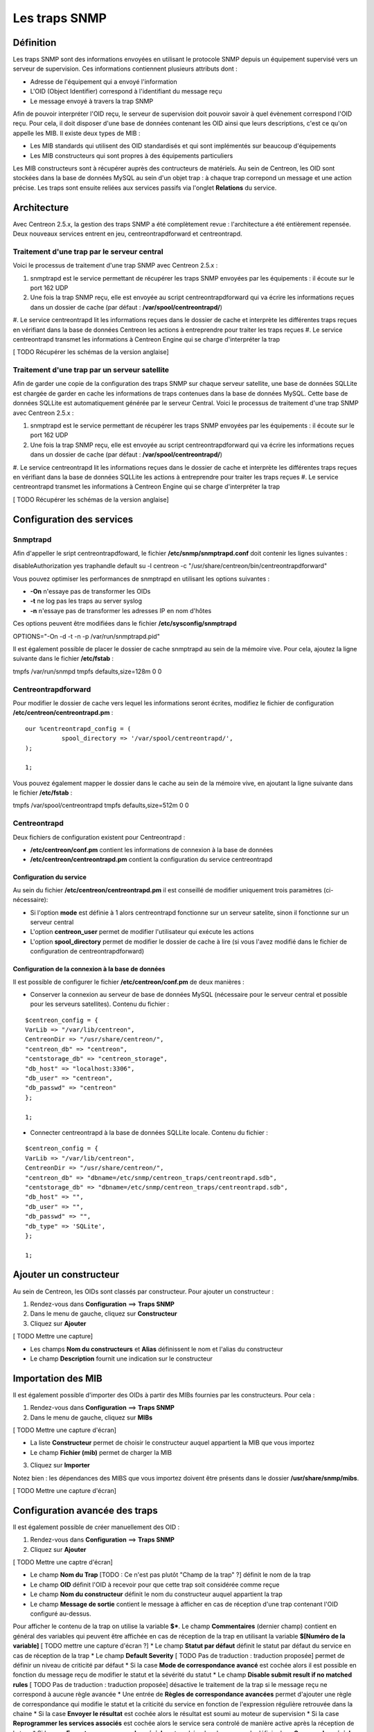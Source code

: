 ==============
Les traps SNMP
==============

**********
Définition
**********

Les traps SNMP sont des informations envoyées en utilisant le protocole SNMP depuis un équipement supervisé vers un serveur de supervision.
Ces informations contiennent plusieurs attributs dont :

* Adresse de l'équipement qui a envoyé l'information
* L'OID (Object Identifier) correspond à l'identifiant du message reçu
* Le message envoyé à travers la trap SNMP

Afin de pouvoir interpréter l'OID reçu, le serveur de supervision doit pouvoir savoir à quel évènement correspond l'OID reçu.
Pour cela, il doit disposer d'une base de données contenant les OID ainsi que leurs descriptions, c'est ce qu'on appelle les MIB.
Il existe deux types de MIB :

* Les MIB standards qui utilisent des OID standardisés et qui sont implémentés sur beaucoup d'équipements
* Les MIB constructeurs qui sont propres à des équipements particuliers

Les MIB constructeurs sont à récupérer auprès des contructeurs de matériels.
Au sein de Centreon, les OID sont stockées dans la base de données MySQL au sein d'un objet trap : à chaque trap correpond un message et une action précise.
Les traps sont ensuite reliées aux services passifs via l'onglet **Relations** du service.

************
Architecture
************

Avec Centreon 2.5.x, la gestion des traps SNMP a été complètement revue : l'architecture a été entièrement repensée. Deux nouveaux services entrent en jeu, centreontrapdforward et
centreontrapd.

Traitement d'une trap par le serveur central
--------------------------------------------

Voici le processus de traitement d'une trap SNMP avec Centreon 2.5.x :

#. snmptrapd est le service permettant de récupérer les traps SNMP envoyées par les équipements : il écoute sur le port 162 UDP
#. Une fois la trap SNMP reçu, elle est envoyée au script centreontrapdforward qui va écrire les informations reçues dans un dossier de cache (par défaut : **/var/spool/centreontrapd/**)
#. Le service centreontrapd lit les informations reçues dans le dossier de cache et interprète les différentes traps reçues en vérifiant dans la base de données Centreon les actions
à entreprendre pour traiter les traps reçues
#. Le service centreontrapd transmet les informations à Centreon Engine qui se charge d'interpréter la trap

[ TODO Récupérer les schémas de la version anglaise]

Traitement d'une trap par un serveur satellite
----------------------------------------------

Afin de garder une copie de la configuration des traps SNMP sur chaque serveur satellite, une base de données SQLLite est chargée de garder en cache les informations de traps
contenues dans la base de données MySQL. Cette base de données SQLLite est automatiquement générée par le serveur Central. Voici le processus de traitement d'une trap SNMP avec Centreon 2.5.x :

#. snmptrapd est le service permettant de récupérer les traps SNMP envoyées par les équipements : il écoute sur le port 162 UDP
#. Une fois la trap SNMP reçu, elle est envoyée au script centreontrapdforward qui va écrire les informations reçues dans un dossier de cache (par défaut : **/var/spool/centreontrapd/**)
#. Le service centreontrapd lit les informations reçues dans le dossier de cache et interprète les différentes traps reçues en vérifiant dans la base de données SQLLite les actions
à entreprendre pour traiter les traps reçues
#. Le service centreontrapd transmet les informations à Centreon Engine qui se charge d'interpréter la trap

[ TODO Récupérer les schémas de la version anglaise]

**************************
Configuration des services
**************************

Snmptrapd
---------

Afin d'appeller le sript centreontrapdfoward, le fichier **/etc/snmp/snmptrapd.conf** doit contenir les lignes suivantes :

::

disableAuthorization yes
traphandle default su -l centreon -c "/usr/share/centreon/bin/centreontrapdforward"

Vous pouvez optimiser les performances de snmptrapd en utilisant les options suivantes :

* **-On** n'essaye pas de transformer les OIDs
* **-t** ne log pas les traps au server syslog
* **-n** n'essaye pas de transformer les adresses IP en nom d'hôtes

Ces options peuvent être modifiées dans le fichier **/etc/sysconfig/snmptrapd**

::

OPTIONS="-On -d -t -n -p /var/run/snmptrapd.pid"

Il est également possible de placer le dossier de cache snmptrapd au sein de la mémoire vive. Pour cela, ajoutez la ligne suivante dans le fichier **/etc/fstab** :

::

tmpfs /var/run/snmpd                     tmpfs defaults,size=128m 0 0

Centreontrapdforward
--------------------

Pour modifier le dossier de cache vers lequel les informations seront écrites, modifiez le fichier de configuration **/etc/centreon/centreontrapd.pm** :

::

	our %centreontrapd_config = (
		  spool_directory => '/var/spool/centreontrapd/',
	);

	1;

Vous pouvez également mapper le dossier dans le cache au sein de la mémoire vive, en ajoutant la ligne suivante dans le fichier **/etc/fstab** :

::

tmpfs /var/spool/centreontrapd            tmpfs defaults,size=512m 0 0

Centreontrapd
-------------

Deux fichiers de configuration existent pour Centreontrapd :

* **/etc/centreon/conf.pm** contient les informations de connexion à la base de données
* **/etc/centreon/centreontrapd.pm** contient la configuration du service centreontrapd

Configuration du service
^^^^^^^^^^^^^^^^^^^^^^^^

Au sein du fichier **/etc/centreon/centreontrapd.pm** il est conseillé de modifier uniquement trois paramètres (ci-nécessaire):

* Si l'option **mode** est définie à 1 alors centreontrapd fonctionne sur un serveur satelite, sinon il fonctionne sur un serveur central
* L'option **centreon_user** permet de modifier l'utilisateur qui exécute les actions
* L'option **spool_directory** permet de modifier le dossier de cache à lire (si vous l'avez modifié dans le fichier de configuration de centreontrapdforward)

Configuration de la connexion à la base de données
^^^^^^^^^^^^^^^^^^^^^^^^^^^^^^^^^^^^^^^^^^^^^^^^^^

Il est possible de configurer le fichier **/etc/centreon/conf.pm** de deux manières :

* Conserver la connexion au serveur de base de données MySQL (nécessaire pour le serveur central et possible pour les serveurs satellites). Contenu du fichier :

::

	$centreon_config = {
	VarLib => "/var/lib/centreon",
	CentreonDir => "/usr/share/centreon/",
	"centreon_db" => "centreon",
	"centstorage_db" => "centreon_storage",
	"db_host" => "localhost:3306",
	"db_user" => "centreon",
	"db_passwd" => "centreon"
	};

	1;

* Connecter centreontrapd à la base de données SQLLite locale. Contenu du fichier :

::

	$centreon_config = {
	VarLib => "/var/lib/centreon",
	CentreonDir => "/usr/share/centreon/",
	"centreon_db" => "dbname=/etc/snmp/centreon_traps/centreontrapd.sdb",
	"centstorage_db" => "dbname=/etc/snmp/centreon_traps/centreontrapd.sdb",
	"db_host" => "",
	"db_user" => "",
	"db_passwd" => "",
	"db_type" => 'SQLite',
	};

	1;

***********************
Ajouter un constructeur
***********************

Au sein de Centreon, les OIDs sont classés par constructeur. Pour ajouter un constructeur :

#. Rendez-vous dans **Configuration** ==> **Traps SNMP**
#. Dans le menu de gauche, cliquez sur **Constructeur**
#. Cliquez sur **Ajouter**

[ TODO Mettre une capture]

* Les champs **Nom du constructeurs** et **Alias** définissent le nom et l'alias du constructeur
* Le champ **Description** fournit une indication sur le constructeur

*******************
Importation des MIB
*******************

Il est également possible d'importer des OIDs à partir des MIBs fournies par les constructeurs. Pour cela :

1. Rendez-vous dans **Configuration** ==> **Traps SNMP**
2. Dans le menu de gauche, cliquez sur **MIBs**

[ TODO Mettre une capture d'écran]

* La liste **Constructeur** permet de choisir le constructeur auquel appartient la MIB que vous importez
* Le champ **Fichier (mib)** permet de charger la MIB

3. Cliquez sur **Importer**

Notez bien : les dépendances des MIBS que vous importez doivent être présents dans le dossier **/usr/share/snmp/mibs**.

[ TODO Mettre une capture d'écran]

*******************************
Configuration avancée des traps
*******************************

Il est également possible de créer manuellement des OID :

#. Rendez-vous dans **Configuration** ==> **Traps SNMP**
#. Cliquez sur **Ajouter**

[ TODO Mettre une captre d'écran]

* Le champ **Nom du Trap** [TODO : Ce n'est pas plutôt "Champ de la trap" ?] définit le nom de la trap
* Le champ **OID** définit l'OID à recevoir pour que cette trap soit considérée comme reçue
* Le champ **Nom du constructeur** définit le nom du constructeur auquel appartient la trap
* Le champ **Message de sortie** contient le message à afficher en cas de réception d'une trap contenant l'OID configuré au-dessus.
Pour afficher le contenu de la trap on utilise la variable **$***. 
Le champ **Commentaires** (dernier champ) contient en général des variables qui peuvent être affichée en cas de réception de la trap en utilisant la variable **$[Numéro de la variable]** [ TODO mettre une capture d'écran ?]
* Le champ **Statut par défaut** définit le statut par défaut du service en cas de réception de la trap
* Le champ **Default Severity** [ TODO Pas de traduction : traduction proposée] permet de définir un niveau de criticité par défaut
* Si la case **Mode de correspondance avancé** est cochée alors il est possible en fonction du message reçu de modifier le statut et la sévérité du statut
* Le champ **Disable submit result if no matched rules** [ TODO Pas de traduction : traduction proposée] désactive le traitement de la trap si le message reçu ne correspond à aucune règle avancée
* Une entrée de **Règles de correspondance avancées** permet d'ajouter une règle de correspondance qui modifie le statut et la criticité du service en fonction de l'expression régulière retrouvée dans la chaine
* Si la case **Envoyer le résultat** est cochée alors le résultat est soumi au moteur de supervision
* Si la case **Reprogrammer les services associés** est cochée alors le service sera controlé de manière active après la réception de la trap
* Si la case **Executer une commande spéciale** est cochée alors la commande définie dans **Commande spéciale** est exécutée

*************
Les variables
*************

Lors de l'ajout d'une règle de correspondance ou de l'exécution d'une commande spéciale il est possible de passer des arguments aux champs
**Chaine** ou **Commande spéciale**. Ces arguments sont listées dans le tableau ci-dessous :

+--------------------------+-------------------------------------------------------------------------------------------------------------------------------------------+
|   Nom de la variable     |   Description                                                                                                                             | 
+==========================+===========================================================================================================================================+
| @HOSTNAME@               | Nom d'hôte (dans Centreon) auquel le service est rattaché                                                                                 |
+--------------------------+-------------------------------------------------------------------------------------------------------------------------------------------+
| @HOSTADDRESS@            | Adresse IP de l'hôte ayant envoyé la trap                                                                                                 |
+--------------------------+-------------------------------------------------------------------------------------------------------------------------------------------+
| @HOSTADDRESS2@           | Nom DNS de l'hôte ayant envoyé la trap (si le serveur n'arrive pas à effectuer une résolution DNS inversée alors on récupère l'adresse IP |
+--------------------------+-------------------------------------------------------------------------------------------------------------------------------------------+
| @SERVICEDESC@            | Nom du service                                                                                                                            |
+--------------------------+-------------------------------------------------------------------------------------------------------------------------------------------+
| @TRAPOUTPUT@ ou @OUTPUT@ | Message envoyé par l'expéditeur de la trap                                                                                                |
+--------------------------+-------------------------------------------------------------------------------------------------------------------------------------------+
| @STATUS@                 | Statut du service                                                                                                                         |
+--------------------------+-------------------------------------------------------------------------------------------------------------------------------------------+
| @SEVERITYNAME@           | Nom du niveau de criticité                                                                                                                |
+--------------------------+-------------------------------------------------------------------------------------------------------------------------------------------+
| @SEVERITYLEVEL@          | Niveau de criticité                                                                                                                       |
+--------------------------+-------------------------------------------------------------------------------------------------------------------------------------------+
| @TIME@                   | Heure de réception de la trap                                                                                                             |
+--------------------------+-------------------------------------------------------------------------------------------------------------------------------------------+
| @POLLERID@               | ID du poller ayant reçu la trap                                                                                                           |
+--------------------------+-------------------------------------------------------------------------------------------------------------------------------------------+
| @POLLERADDRESS@          | Adresse IP du poller ayant reçu la trap                                                                                                   |
+--------------------------+-------------------------------------------------------------------------------------------------------------------------------------------+
| @CMDFILE@                | Chemin vers le fichier de commande de CentCore (central) ou de Centreon Engine (collecteur)                                               |
+--------------------------+-------------------------------------------------------------------------------------------------------------------------------------------+

*************************
Appliquer les changements
*************************

Pour pouvoir exporter les OID présents en base de données en fichier de configuration pour snmptrapd, suivez la procédure suivante :

#. Rendez-vous dans **Configuration** ==> **Traps SNMP**
#. Dans le menu de gauche, cliquez sur **Générer**
#. Sélectionnez le collecteur vers lequel vous souhaitez exporter les fichiers de configuration
#. Cochez **Generate trap database** [ TODO : Pas de traduction disponible] et **Appliquer la configuration**
#. Dans la liste déroulante **Send signal** [ TODO : Pas de traduction disponible] préférez l'option **Recharger**
#. Cliquez sur le bouton **Générer**